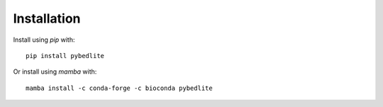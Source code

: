 ============
Installation
============

Install using `pip` with::

    pip install pybedlite

Or install using `mamba` with::

    mamba install -c conda-forge -c bioconda pybedlite
